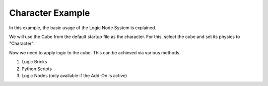 Character Example
===========================================

In this example, the basic usage of the Logic Node System is explained.

We will use the Cube from the default startup file as the character. 
For this, select the cube and set its physics to "Character".

Now we need to apply logic to the cube. This can be achieved via various methods.

1) Logic Bricks
2) Python Scripts
3) Logic Nodes (only available if the Add-On is active)
